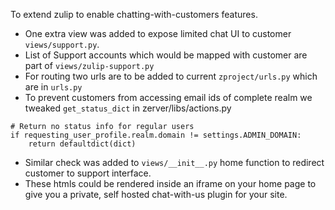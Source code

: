 To extend zulip to enable chatting-with-customers features. 

 + One extra view was added to expose limited chat UI to customer ~views/support.py~.
 + List of Support accounts which would be mapped with customer are part of ~views/zulip-support.py~
 + For routing two urls are to be added to current ~zproject/urls.py~ which are in ~urls.py~ 
 + To prevent customers from accessing email ids of complete realm we tweaked ~get_status_dict~ in zerver/libs/actions.py
#+BEGIN_SRC code
    # Return no status info for regular users
    if requesting_user_profile.realm.domain != settings.ADMIN_DOMAIN:
        return defaultdict(dict)
#+END_SRC
 + Similar check was added to ~views/__init__.py~ home function to redirect customer to support interface.
 + These htmls could be rendered inside an iframe on your home page to give you a private, self hosted chat-with-us plugin for your site.
